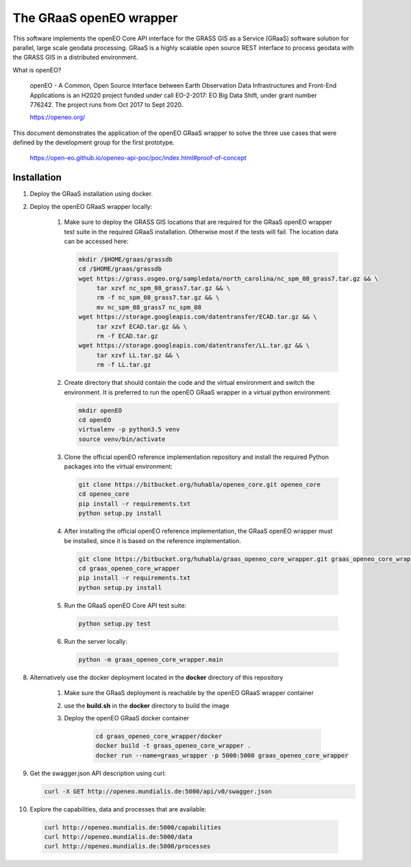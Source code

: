 ========================
The GRaaS openEO wrapper
========================

This software implements the openEO Core API interface for the GRASS GIS as a Service (GRaaS) software solution
for parallel, large scale geodata processing.
GRaaS is a highly scalable open source REST interface to process geodata with the GRASS GIS in a distributed environment.

What is openEO?

    openEO - A Common, Open Source Interface between Earth Observation Data Infrastructures
    and Front-End Applications is an H2020 project funded under call EO-2-2017:
    EO Big Data Shift, under grant number 776242. The project runs from Oct 2017 to Sept 2020.

    https://openeo.org/

This document demonstrates the application of the openEO GRaaS wrapper to solve the three use cases
that were defined by the development group for the first prototype.

    https://open-eo.github.io/openeo-api-poc/poc/index.html#proof-of-concept


Installation
============

1. Deploy the GRaaS installation using docker.

2. Deploy the openEO GRaaS wrapper locally:

    1. Make sure to deploy the GRASS GIS locations that are required for the GRaaS openEO wrapper test suite
       in the required GRaaS installation. Otherwise most if the tests will fail. The location data can be accessed here:

       .. code-block:: bash

          mkdir /$HOME/graas/grassdb
          cd /$HOME/graas/grassdb
          wget https://grass.osgeo.org/sampledata/north_carolina/nc_spm_08_grass7.tar.gz && \
               tar xzvf nc_spm_08_grass7.tar.gz && \
               rm -f nc_spm_08_grass7.tar.gz && \
               mv nc_spm_08_grass7 nc_spm_08
          wget https://storage.googleapis.com/datentransfer/ECAD.tar.gz && \
               tar xzvf ECAD.tar.gz && \
               rm -f ECAD.tar.gz
          wget https://storage.googleapis.com/datentransfer/LL.tar.gz && \
               tar xzvf LL.tar.gz && \
               rm -f LL.tar.gz
       ..

    2. Create directory that should contain the code and the virtual environment and switch the environment.
       It is preferred to run the openEO GRaaS wrapper in a virtual python environment:

       .. code-block:: bash

          mkdir openEO
          cd openEO
          virtualenv -p python3.5 venv
          source venv/bin/activate
       ..

    3. Clone the official openEO reference implementation repository and install
       the required Python packages into the virtual environment:

       .. code-block:: bash

          git clone https://bitbucket.org/huhabla/openeo_core.git openeo_core
          cd openeo_core
          pip install -r requirements.txt
          python setup.py install
       ..

    4. After installing the official openEO reference implementation, the GRaaS
       openEO wrapper must be installed, since it is based on the reference implementation.

       .. code-block:: bash

          git clone https://bitbucket.org/huhabla/graas_openeo_core_wrapper.git graas_openeo_core_wrapper
          cd graas_openeo_core_wrapper
          pip install -r requirements.txt
          python setup.py install
       ..

    5. Run the GRaaS openEO Core API test suite:

       .. code-block:: bash

          python setup.py test
       ..

    6. Run the server locally:

       .. code-block:: bash

          python -m graas_openeo_core_wrapper.main
       ..

8. Alternatively use the docker deployment located in the **docker** directory of this repository

    1. Make sure the GRaaS deployment is reachable by the openEO GRaaS wrapper container
    2. use the **build.sh** in the **docker** directory to build the image
    3. Deploy the openEO GRaaS docker container

        .. code-block:: bash

            cd graas_openeo_core_wrapper/docker
            docker build -t graas_openeo_core_wrapper .
            docker run --name=graas_wrapper -p 5000:5000 graas_openeo_core_wrapper
        ..

9. Get the swagger.json API description using curl:

   .. code-block:: bash

      curl -X GET http://openeo.mundialis.de:5000/api/v0/swagger.json

10. Explore the capabilities, data and processes that are available:

   .. code-block:: bash

      curl http://openeo.mundialis.de:5000/capabilities
      curl http://openeo.mundialis.de:5000/data
      curl http://openeo.mundialis.de:5000/processes
